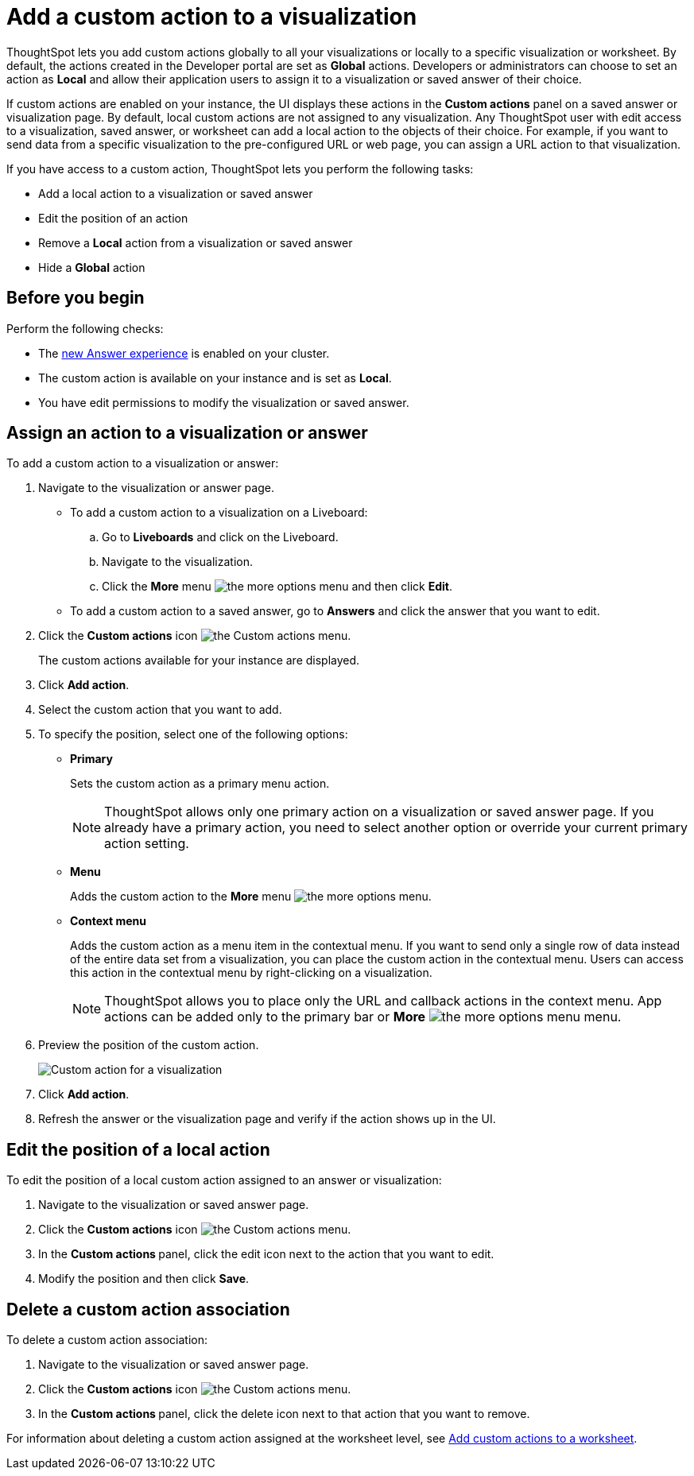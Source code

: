= Add a custom action to a visualization

:page-title: Actions customization
:page-pageid: add-action-viz
:page-description: Add custom actions

ThoughtSpot lets you add custom actions globally to all your visualizations or locally to a specific visualization or worksheet. By default, the actions created in the Developer portal are set as *Global* actions. Developers or administrators can choose to set an action as **Local** and allow their application users to assign it to a visualization or saved answer of their choice. 

If custom actions are enabled on your instance, the UI displays these actions in the *Custom actions* panel on a saved answer or visualization page.  By default, local custom actions are not assigned to any visualization. Any ThoughtSpot user with edit access to a visualization, saved answer, or worksheet can add a local action to the objects of their choice. For example, if you want to send data from a specific visualization to the pre-configured URL or web page, you can assign a URL action to that visualization. 

If you have access to a custom action, ThoughtSpot lets you perform the following tasks:

* Add a local action to a visualization or saved answer
* Edit the position of an action
* Remove a **Local** action from a visualization or saved answer
* Hide a *Global* action


== Before you begin

Perform the following checks:

* The link:https://cloud-docs.thoughtspot.com/admin/ts-cloud/new-answer-experience[new Answer experience, window=_blank] is enabled on your cluster.
* The custom action is available on your instance and is set as *Local*.
* You have edit permissions to modify the visualization or saved answer.


[#addCustomActionToViz]
== Assign an action to a visualization or answer

To add a custom action to a visualization or answer:

. Navigate to the visualization or answer page.

* To add a custom action to a visualization on a Liveboard:
+
.. Go to *Liveboards* and click on the Liveboard.
.. Navigate to the visualization.
.. Click the **More** menu image:./images/icon-more-10px.png[the more options menu] and then click *Edit*.

+
* To add a custom action to a saved answer, go to *Answers* and click the answer that you want to edit.

. Click the *Custom actions* icon image:./images/custom-action-icon.png[the Custom actions menu].
+
The custom actions available for your instance are displayed.

. Click *Add action*.
. Select the custom action that you want to add.
. To specify the position, select one of the following options:
* *Primary*
+
Sets the custom action as a primary menu action.
+

+
[NOTE]
====
ThoughtSpot allows only one primary action on a visualization or saved answer page. If you already have a primary action, you need to select another option or override your current primary action setting.
====

* *Menu*
+
Adds the custom action to the  **More** menu image:./images/icon-more-10px.png[the more options menu].

* *Context menu*
+
Adds the custom action as a menu item in the contextual menu. If you want to send only a single row of data instead of the entire data set from a visualization, you can place the custom action in the contextual menu. Users can access this action in the contextual menu by right-clicking on a visualization.

+
[NOTE]
====
ThoughtSpot allows you to place only the URL and callback actions in the context menu. App actions can be added only to the primary bar or **More** image:./images/icon-more-10px.png[the more options menu] menu.
====

+
. Preview  the position of the custom action.
+
[.bordered]
[.widthAuto]
image:./images/set-position-action.png[Custom action for a visualization]

. Click *Add action*.
+

. Refresh the answer or the visualization page and verify if the action shows up in the UI.

== Edit the position of a local action

To edit the position of a local custom action assigned to an answer or visualization:

. Navigate to the visualization or saved answer page.
. Click the *Custom actions* icon image:./images/custom-action-icon.png[the Custom actions menu].
. In the **Custom actions **panel, click the edit icon next to the action that you want to edit. 
. Modify the position and then click **Save**.

== Delete a custom action association

To delete a custom action association:

. Navigate to the visualization or saved answer page.
. Click the *Custom actions* icon image:./images/custom-action-icon.png[the Custom actions menu].
. In the **Custom actions **panel, click the delete icon next to that action that you want to remove. 

For information about deleting a custom action assigned at the worksheet level, see xref:custom-actions-worksheet.adoc[Add custom actions to a worksheet].